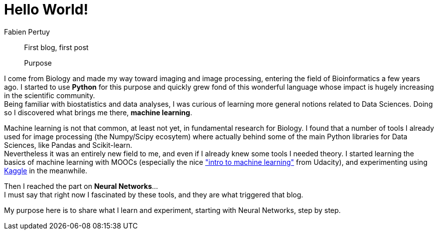 = Hello World!
Fabien Pertuy
:hp-image: /images/covers/Hello_World!.png
:published_at: 2017-05-29
:hp-tags: Introduction, Python, Machine_Learning, Deep_Learning, Data_Science

[abstract]
--
First blog, first post

Purpose
--


I come from Biology and made my way toward imaging and image processing, entering the field of Bioinformatics a few years ago.
I started to use *Python* for this purpose and quickly grew fond of this wonderful language whose impact is hugely increasing in the scientific community. +
Being familiar with biostatistics and data analyses, I was curious of learning more general notions related to Data Sciences.
Doing so I discovered what brings me there, *machine learning*.

Machine learning is not that common, at least not yet, in fundamental research for Biology.
I found that a number of tools I already used for image processing (the Numpy/Scipy ecosytem) where actually behind some of the main Python libraries for Data Sciences, like Pandas and Scikit-learn. +
Nevertheless it was an entirely new field to me, and even if I already knew some tools I needed theory.
I started learning the basics of machine learning with MOOCs (especially the nice link:++https://www.udacity.com/course/intro-to-machine-learning--ud120++["intro to machine learning"] from Udacity), and experimenting using link:https://www.kaggle.com/[Kaggle] in the meanwhile. +

Then I reached the part on *Neural Networks*... +
I must say that right now I fascinated by these tools, and they are what triggered that blog.

My purpose here is to share what I learn and experiment, starting with Neural Networks, step by step. +

// ---
// Last modified on {docdate}
